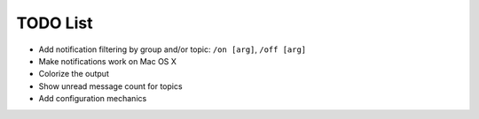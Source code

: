 TODO List
=========

- Add notification filtering by group and/or topic: ``/on [arg]``,
  ``/off [arg]``
- Make notifications work on Mac OS X
- Colorize the output
- Show unread message count for topics
- Add configuration mechanics

